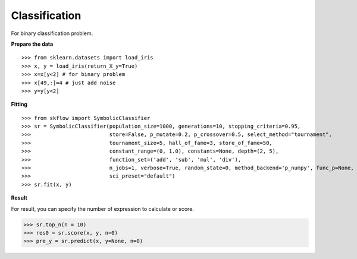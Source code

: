 Classification
===============

For binary classification problem.

**Prepare the data**
::

>>> from sklearn.datasets import load_iris
>>> x, y = load_iris(return_X_y=True)
>>> x=x[y<2] # for binary problem
>>> x[49,:]=4 # just add noise
>>> y=y[y<2]

**Fitting**
::

>>> from skflow import SymbolicClassifier
>>> sr = SymbolicClassifier(population_size=1000, generations=10, stopping_criteria=0.95,
>>>                         store=False, p_mutate=0.2, p_crossover=0.5, select_method="tournament",
>>>                         tournament_size=5, hall_of_fame=3, store_of_fame=50,
>>>                         constant_range=(0, 1.0), constants=None, depth=(2, 5),
>>>                         function_set=('add', 'sub', 'mul', 'div'),
>>>                         n_jobs=1, verbose=True, random_state=0, method_backend='p_numpy', func_p=None,
>>>                         sci_preset="default")
>>> sr.fit(x, y)

**Result**
::

For result, you can specify the number of expression to calculate or score.

>>> sr.top_n(n = 10)
>>> res0 = sr.score(x, y, n=0)
>>> pre_y = sr.predict(x, y=None, n=0)




